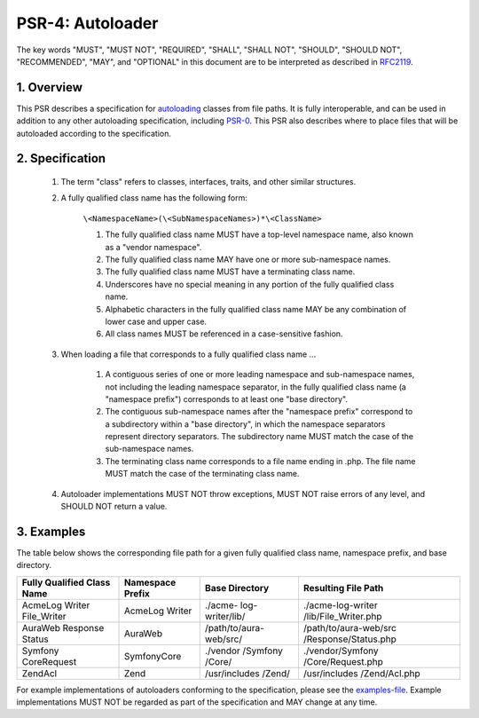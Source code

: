 PSR-4: Autoloader
=================

The key words "MUST", "MUST NOT", "REQUIRED", "SHALL", "SHALL NOT", "SHOULD", "SHOULD NOT", "RECOMMENDED", "MAY", and "OPTIONAL" in this document are to be interpreted as described in RFC2119_.

1. Overview
-----------

This PSR describes a specification for autoloading_ classes from file paths. It is fully interoperable, and can be used in addition to any other autoloading specification, including PSR-0_. This PSR also describes where to place files that will be autoloaded according to the specification.

2. Specification
----------------

    #. The term "class" refers to classes, interfaces, traits, and other similar structures.

    #. A fully qualified class name has the following form:

        ``\<NamespaceName>(\<SubNamespaceNames>)*\<ClassName>``

        #. The fully qualified class name MUST have a top-level namespace name, also known as a "vendor namespace".
        #. The fully qualified class name MAY have one or more sub-namespace names.
        #. The fully qualified class name MUST have a terminating class name.
        #. Underscores have no special meaning in any portion of the fully qualified class name.
        #. Alphabetic characters in the fully qualified class name MAY be any combination of lower case and upper case.
        #. All class names MUST be referenced in a case-sensitive fashion.

    #. When loading a file that corresponds to a fully qualified class name ...

        #. A contiguous series of one or more leading namespace and sub-namespace names, not including the leading namespace separator, in the fully qualified class name (a "namespace prefix") corresponds to at least one "base directory".
        #. The contiguous sub-namespace names after the "namespace prefix" correspond to a subdirectory within a "base directory", in which the namespace separators represent directory separators. The subdirectory name MUST match the case of the sub-namespace names.
        #. The terminating class name corresponds to a file name ending in .php. The file name MUST match the case of the terminating class name.

    #. Autoloader implementations MUST NOT throw exceptions, MUST NOT raise errors of any level, and SHOULD NOT return a value.

3. Examples
-----------

The table below shows the corresponding file path for a given fully qualified class name, namespace prefix, and base directory.

+----------------------------+------------------+----------------+----------------------+
| Fully Qualified Class Name | Namespace Prefix | Base Directory | Resulting File Path  |
+============================+==================+================+======================+
| \Acme\Log                  | Acme\Log         | ./acme-        | ./acme-log-writer    |
| \Writer                    | \Writer          | log-writer/lib/| /lib/File_Writer.php |
| \File_Writer               |                  |                |                      |
+----------------------------+------------------+----------------+----------------------+
| \Aura\Web                  | Aura\Web         | /path/to/aura- | /path/to/aura-web/src|
| \Response                  |                  | web/src/       | /Response/Status.php |
| \Status                    |                  |                |                      |
+----------------------------+------------------+----------------+----------------------+
| \Symfony                   | Symfony\Core     | ./vendor       | ./vendor/Symfony     |
| \Core\Request              |                  | /Symfony       | /Core/Request.php    |
|                            |                  | /Core/         |                      |
+----------------------------+------------------+----------------+----------------------+
| \Zend\Acl                  | Zend             | /usr/includes  | /usr/includes        |
|                            |                  | /Zend/         | /Zend/Acl.php        |
|                            |                  |                |                      |
+----------------------------+------------------+----------------+----------------------+


For example implementations of autoloaders conforming to the specification, please see the examples-file_. Example implementations MUST NOT be regarded as part of the specification and MAY change at any time.


.. _RFC2119: http://tools.ietf.org/html/rfc2119
.. _autoloading: http://php.net/autoload
.. _PSR-0: https://github.com/php-fig/fig-standards/blob/master/accepted/PSR-0.md
.. _examples-file: https://github.com/php-fig/fig-standards/blob/master/accepted/PSR-4-autoloader-examples.md
